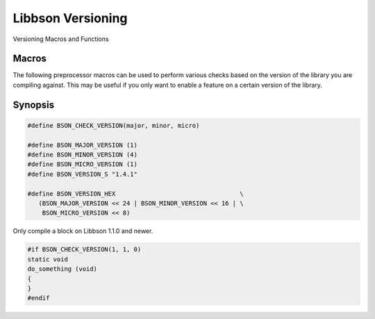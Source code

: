 .. _bson_version

Libbson Versioning
==================

Versioning Macros and Functions

Macros
------

The following preprocessor macros can be used to perform various checks based on the version of the library you are compiling against. This may be useful if you only want to enable a feature on a certain version of the library.

Synopsis
--------

.. code-block:: c

  #define BSON_CHECK_VERSION(major, minor, micro)

  #define BSON_MAJOR_VERSION (1)
  #define BSON_MINOR_VERSION (4)
  #define BSON_MICRO_VERSION (1)
  #define BSON_VERSION_S "1.4.1"

  #define BSON_VERSION_HEX                                  \
     (BSON_MAJOR_VERSION << 24 | BSON_MINOR_VERSION << 16 | \
      BSON_MICRO_VERSION << 8)

Only compile a block on Libbson 1.1.0 and newer.

.. code-block:: c

  #if BSON_CHECK_VERSION(1, 1, 0)
  static void
  do_something (void)
  {
  }
  #endif

.. only:: html

  Functions
  ---------

  .. toctree::
    :titlesonly:
    :maxdepth: 1

    bson_check_version
    bson_get_major_version
    bson_get_micro_version
    bson_get_minor_version
    bson_get_version

